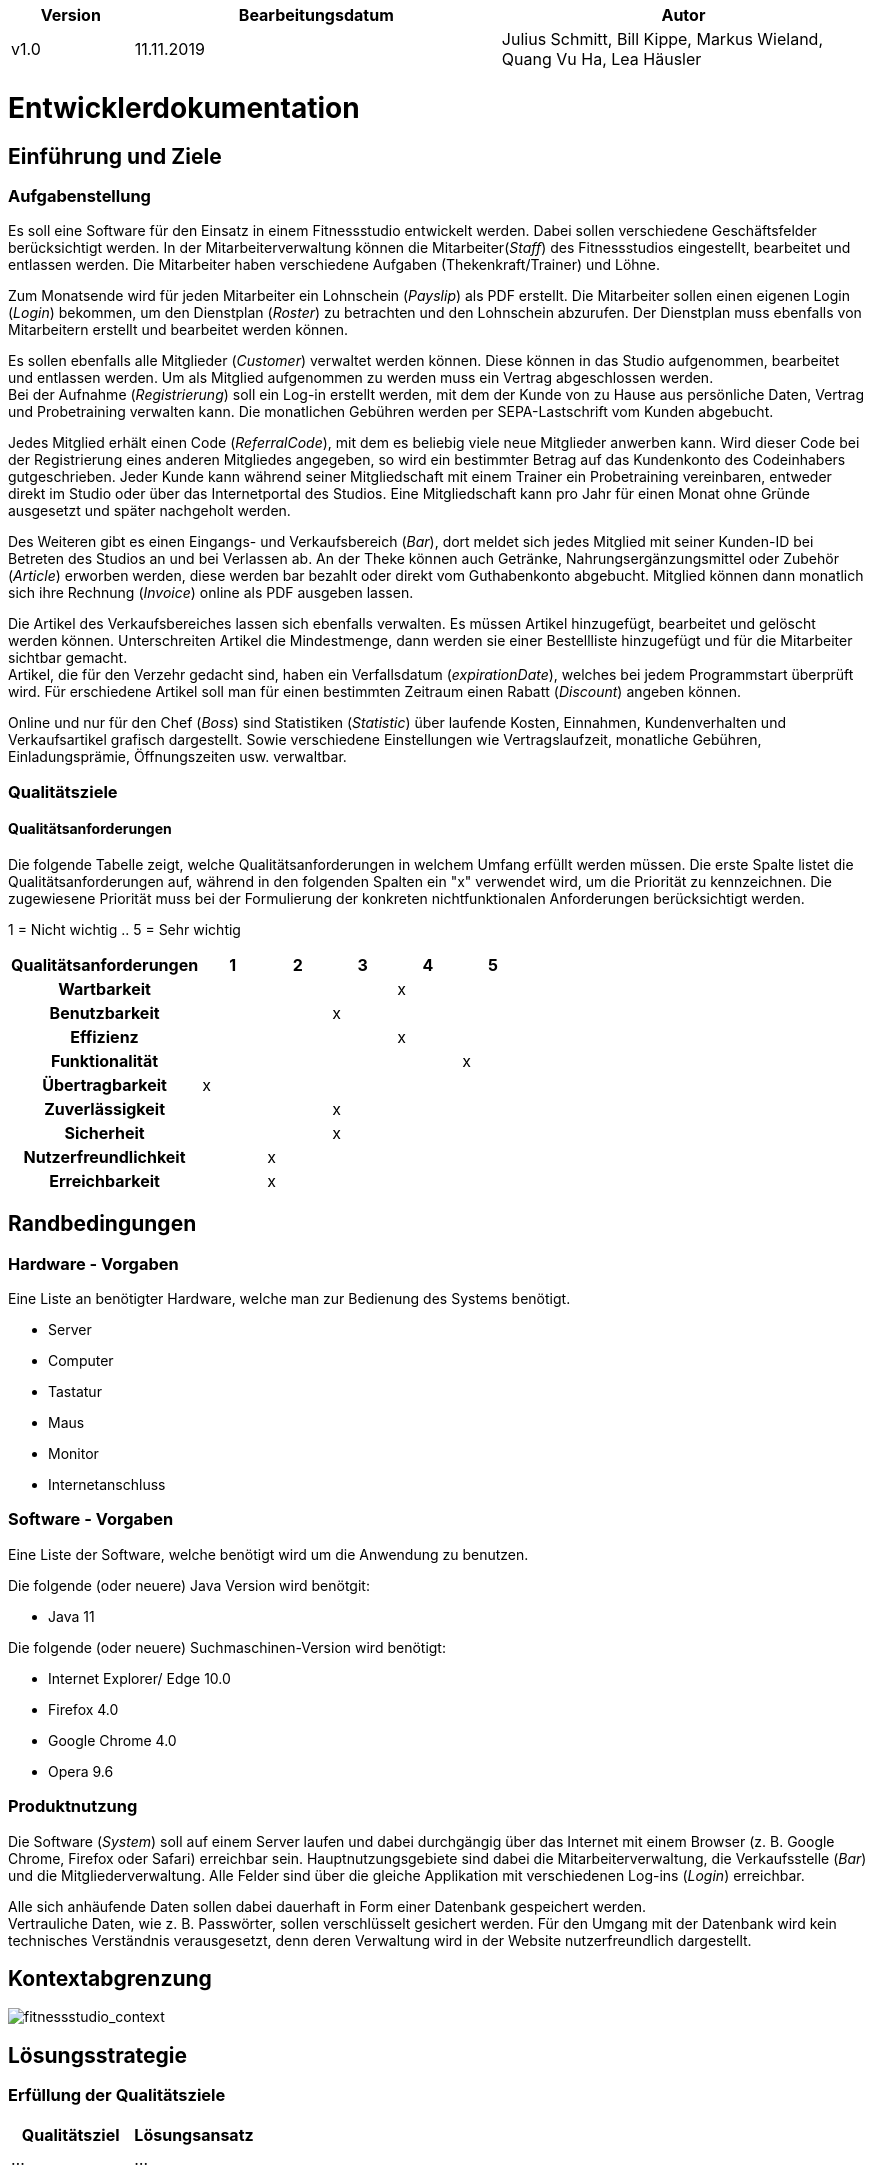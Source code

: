 [options="header"]
[cols="1, 3, 3"]
|===
|Version | Bearbeitungsdatum   | Autor 
|v1.0	| 11.11.2019  | Julius Schmitt, Bill Kippe, Markus Wieland, Quang Vu Ha, Lea Häusler
|===

= Entwicklerdokumentation

== Einführung und Ziele

=== Aufgabenstellung
Es soll eine Software für den Einsatz in einem Fitnessstudio entwickelt werden. Dabei sollen verschiedene
Geschäftsfelder berücksichtigt werden. In der Mitarbeiterverwaltung können die Mitarbeiter(_Staff_) des Fitnessstudios eingestellt,
bearbeitet und entlassen werden. Die Mitarbeiter haben verschiedene Aufgaben (Thekenkraft/Trainer) und Löhne.

Zum Monatsende wird für jeden Mitarbeiter ein Lohnschein (_Payslip_) als PDF erstellt. Die Mitarbeiter sollen einen eigenen Login (_Login_) bekommen,
um den Dienstplan (_Roster_) zu betrachten und den Lohnschein abzurufen. Der Dienstplan muss ebenfalls von Mitarbeitern erstellt
und bearbeitet werden können.

Es sollen ebenfalls alle Mitglieder (_Customer_) verwaltet werden können. Diese können in das Studio aufgenommen, bearbeitet und entlassen werden.
Um als Mitglied aufgenommen zu werden muss ein Vertrag abgeschlossen werden. +
Bei der Aufnahme (_Registrierung_) soll ein Log-in erstellt werden, mit dem der Kunde von zu Hause aus persönliche Daten, Vertrag und Probetraining verwalten kann.
Die monatlichen Gebühren werden per SEPA-Lastschrift vom Kunden abgebucht.

Jedes Mitglied erhält einen Code (_ReferralCode_), mit dem es beliebig viele neue Mitglieder anwerben kann.
Wird dieser Code bei der Registrierung eines anderen Mitgliedes angegeben, so wird ein bestimmter Betrag auf das Kundenkonto des Codeinhabers gutgeschrieben.
Jeder Kunde kann während seiner Mitgliedschaft mit einem Trainer ein Probetraining vereinbaren,
entweder direkt im Studio oder über das Internetportal des Studios. Eine Mitgliedschaft kann pro Jahr für einen Monat
ohne Gründe ausgesetzt und später nachgeholt werden.

Des Weiteren gibt es einen Eingangs- und Verkaufsbereich (_Bar_), dort meldet sich jedes Mitglied mit seiner Kunden-ID
bei Betreten des Studios an und bei Verlassen ab. An der Theke können auch Getränke, Nahrungsergänzungsmittel
oder Zubehör (_Article_) erworben werden, diese werden bar bezahlt oder direkt vom Guthabenkonto abgebucht.
Mitglied können dann monatlich sich ihre Rechnung (_Invoice_) online als PDF ausgeben lassen.

Die Artikel des Verkaufsbereiches lassen sich ebenfalls verwalten. Es müssen Artikel hinzugefügt, bearbeitet
und gelöscht werden können. Unterschreiten Artikel die Mindestmenge, dann werden sie einer Bestellliste hinzugefügt
und für die Mitarbeiter sichtbar gemacht. +
Artikel, die für den Verzehr gedacht sind, haben ein Verfallsdatum (_expirationDate_),
welches bei jedem Programmstart überprüft wird. Für erschiedene Artikel soll man für einen bestimmten Zeitraum
einen Rabatt (_Discount_) angeben können.

Online und nur für den Chef (_Boss_) sind Statistiken (_Statistic_) über laufende Kosten, Einnahmen, Kundenverhalten und Verkaufsartikel grafisch dargestellt.
Sowie verschiedene Einstellungen wie Vertragslaufzeit, monatliche Gebühren, Einladungsprämie, Öffnungszeiten usw. verwaltbar.

=== Qualitätsziele

==== Qualitätsanforderungen
Die folgende Tabelle zeigt, welche Qualitätsanforderungen in welchem Umfang erfüllt werden müssen.
Die erste Spalte listet die Qualitätsanforderungen auf, während in den folgenden Spalten ein "x" verwendet wird, um die Priorität zu kennzeichnen.
Die zugewiesene Priorität muss bei der Formulierung der konkreten nichtfunktionalen Anforderungen berücksichtigt werden.

1 = Nicht wichtig ..
5 = Sehr wichtig
[options="header", cols="3h, ^1, ^1, ^1, ^1, ^1"]
|===
|Qualitätsanforderungen| 1 | 2 | 3 | 4 | 5
|Wartbarkeit           |   |   |   | x |
|Benutzbarkeit         |   |   | x |   |
|Effizienz             |   |   |   | x |
|Funktionalität        |   |   |   |   | x
|Übertragbarkeit       | x |   |   |   | 
|Zuverlässigkeit       |   |   | x |   |
|Sicherheit            |   |   | x |   |
|Nutzerfreundlichkeit  |   | x |   |   |
|Erreichbarkeit        |   | x |   |   |
|===

== Randbedingungen

=== Hardware - Vorgaben

Eine Liste an benötigter Hardware, welche man zur Bedienung des Systems benötigt.

* Server
* Computer
* Tastatur
* Maus
* Monitor
* Internetanschluss

=== Software - Vorgaben 

Eine Liste der Software, welche benötigt wird um die Anwendung zu benutzen.

Die folgende (oder neuere) Java Version wird benötgit:

* Java 11

Die folgende (oder neuere) Suchmaschinen-Version wird benötigt:

* Internet Explorer/ Edge 10.0
* Firefox 4.0
* Google Chrome 4.0
* Opera 9.6


=== Produktnutzung
Die Software (_System_) soll auf einem Server laufen und dabei durchgängig über das Internet mit einem Browser
(z. B. Google Chrome, Firefox oder Safari) erreichbar sein. Hauptnutzungsgebiete sind dabei die Mitarbeiterverwaltung,
die Verkaufsstelle (_Bar_) und die Mitgliederverwaltung. Alle Felder sind über die gleiche Applikation mit verschiedenen
Log-ins (_Login_) erreichbar.

Alle sich anhäufende Daten sollen dabei dauerhaft in Form einer Datenbank gespeichert werden. +
Vertrauliche Daten, wie z. B. Passwörter, sollen verschlüsselt gesichert werden. Für den Umgang mit der Datenbank wird kein technisches
Verständnis verausgesetzt, denn deren Verwaltung wird in der Website nutzerfreundlich dargestellt. 

== Kontextabgrenzung
image:models/analysis/fitnessstudio_context.svg[fitnessstudio_context]

== Lösungsstrategie
=== Erfüllung der Qualitätsziele
[options="header"]
|=== 
|Qualitätsziel |Lösungsansatz
|... |...
|===

=== Softwarearchitektur
image::models/analysis/fitnessstudio_top_level.svg[fitnessstudio_top_level]



Client Server Model


^<br>
|<br>
|<br>
|

=== Entwurfsentscheidungen
* Verwendete Muster
* Persistenz
* Benutzeroberfläche
* Verwendung externer Frameworks

== User Interface

Im  folgenden wird eine Übersicht über die Dialoge des in der Webanwendung gegeben.
Jedes Rechteck stellt eine Ansicht, also ein HTML Dokument da. Zwischen diesen wird durch den
Benutzer hin und her gewechselt. Ein Pfeil stellt dabei einen Übergang in eine Richtung da.
Die Notation am Pfeil steht für den Button, welcher für den entsprechenden Übergang gedrückt wurde.
Jedes der folgenden Diagramme behandelt den Ablauf aus einer anderen Perspektive, abhängig als
was der Benutzer eingeloggt ist. Eine Rolle ohne Rechteckt beschreibt eine beliebige Ansicht der
betreffenden Rolle. Zu beachten ist, dass alle Optionen des _staff_ auch für den _boss_ gelten.

Dialogoptionen eines _unregistered_user_

image::models/analysis/unregistered_user.png[]

Dialogoptionen eines _boss_

image::models/analysis/Boss.png[]

Dialogoptionen eines _staff_

image::models/analysis/Mitarbeiter.png[]

Dialogoptionen eines _member_

image::models/analysis/Mitglied.png[]

== _TODO
[options="header", cols="1,3,3"]
|===
|Externe Klasse |Pfad der externen Klasse |Verwendet von (Klasse der eigenen Anwendung)
|... |... |...
|===

== Bausteinsicht
* Entwurfsklassendiagramme der einzelnen Packages


=== StaffManagement Package ===

image::./models/design/staffmanagement.svg

[options="header"]
|=== 
|Klasse/Enumeration |Description
|===

=== Rückverfolgbarkeit zwischen Analyse- und Entwurfsmodell

[options="header"]
|===
|Klasse/Enumeration (Analysemodell) |Klasse/Enumeration (Entwurfsmodell)
|===

== Laufzeitsicht
* Komponentenbezogene Sequenzdiagramme, welche darstellen, wie die Anwendung mit externen Frameworks (zB. Salespoint, Spring) interagiert.

== Technische Schulden
* Auflistung der nicht erreichten Quality Gates und der zugehörigen SonarQube Issues

